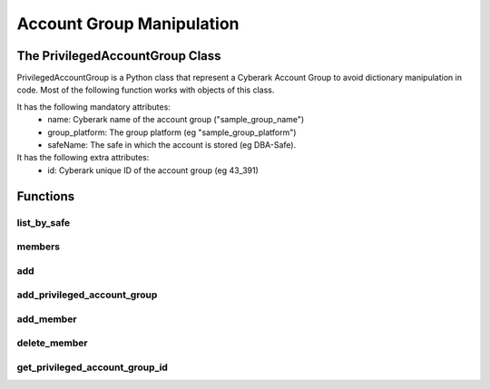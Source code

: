 Account Group Manipulation
=============================
The PrivilegedAccountGroup Class
-------------------------------------
PrivilegedAccountGroup is a Python class that represent a Cyberark Account Group to avoid dictionary manipulation in code.
Most of the following function works with objects of this class.

It has the following mandatory attributes:
    * name: Cyberark name of the account group ("sample_group_name")
    * group_platform: The group platform (eg "sample_group_platform")
    * safeName: The safe in which the account is stored (eg DBA-Safe).

It has the following extra attributes:
    * id: Cyberark unique ID of the account group (eg 43_391)

Functions
-----------
list_by_safe
~~~~~~~~~~~~~~
.. py:function:: list_by_safe(safe_name)
    :async:

    Returns the list of PrivilegedAccountGroup for a given safe

    :param safe: the safe name
    :return: list(PrivilegedAccountGroup)

members
~~~~~~~~~~
.. py:function:: members(group)
    :async:
    :noindex:


    Returns the list of members (PrivilegedAccount) for a given PrivilegedAccountGroup

    :param group: PrivilegedAccountGroup
    :return: list(PrivilegedAccountGroup)

add
~~~~~~~~~~
.. py:function:: add(group_name, group_platform, safe_name)
    :async:
    :noindex:

    Creates the Privileged Account Group with parameters in the Vault

    :param group_name: group name
    :param group_platform: group platform
    :param safe_name: safe name
    :return: group unique id

add_privileged_account_group
~~~~~~~~~~~~~~~~~~~~~~~~~~~~~~~~
.. py:function:: add_privileged_account_group(account_group)
    :async:

    Creates the Privileged Account Group in the Vault from the object

    :param account_group: A PrivilegedAccountGroup object
    :return: group unique id

add_member
~~~~~~~~~~~~
.. py:function:: add_member(account, group)
    :async:
    :noindex:

    Adds the given Privileged Account to the group

    :param account: A PrivilegedAccount object
    :param group: A PrivilegedAccountGroup object
    :return: Boolean

delete_member
~~~~~~~~~~~~~~~~~~
.. py:function:: delete_member(account, group)
    :async:

    Delete the given Privileged Account from the group

    :param account: A PrivilegedAccount object
    :param group: A PrivilegedAccountGroup object
    :return: Boolean



get_privileged_account_group_id
~~~~~~~~~~~~~~~~~~~~~~~~~~~~~~~~~~
.. py:function:: get_privileged_account_group_id(account_group)
    :async:

    Returns the unique ID of the PrivilegedAccountGroup.

    For this to work, the safe and name attributes must be relevant.

    :param account_group: a PrivilegedAccountGroup
    :return: The account group ID

